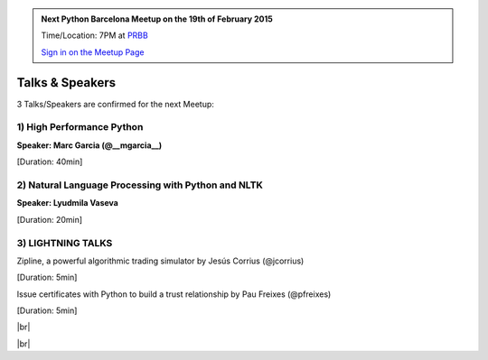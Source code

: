 .. link: Welcome To Barcelona Python Group
.. description: Barcelona Python Group Website
.. tags: Python, Meetup, Barcelona
.. date: 2014/05/26 14:50:53
.. title: Python Barcelona Meetup
.. slug: index



.. |br| raw:: html

   <br />


.. |itnig-partner| raw:: html

   Venue partner:<br/><a href="http://itnig.net"><img src="images/itnig.png" alt="Itnig"></a><br/>


.. class:: jumbotron

.. admonition:: Next Python Barcelona Meetup on the 19th of February 2015

    Time/Location: 7PM at `PRBB`_

    .. class:: btn btn-info

    `Sign in on the Meetup Page`_

    .. raw:: html

        <img src="images/Python_logo_500px.png" alt="Python Logo">



Talks & Speakers
================

3 Talks/Speakers are confirmed for the next Meetup:


.. class:: row

.. class:: col-md-4

1) High Performance Python
**************************

**Speaker: Marc Garcia  (@__mgarcia__)**

[Duration: 40min]


.. class:: col-md-4

2) Natural Language Processing with Python and NLTK
***************************************************

**Speaker: Lyudmila Vaseva**

[Duration: 20min]


.. class:: col-md-4

3) LIGHTNING TALKS
******************

Zipline, a powerful algorithmic trading simulator by Jesús Corrius (@jcorrius)

[Duration: 5min]

Issue certificates with Python to build a trust relationship by Pau Freixes (@pfreixes)

[Duration: 5min]

.. raw:: html

   </div>
   </br>&nbsp;</hr>


|br|


.. class:: row

.. class:: col-md-12

    .. raw:: html

        <br/><br/><br/><img src="images/python_folks.jpg" alt="Python Folks" class="image-center">


.. raw:: html

   </div>


|br|

.. _Sign in on the Meetup Page: http://www.meetup.com/python-185
.. _PRBB: /venue.html
.. _Itnig: /venue.html
